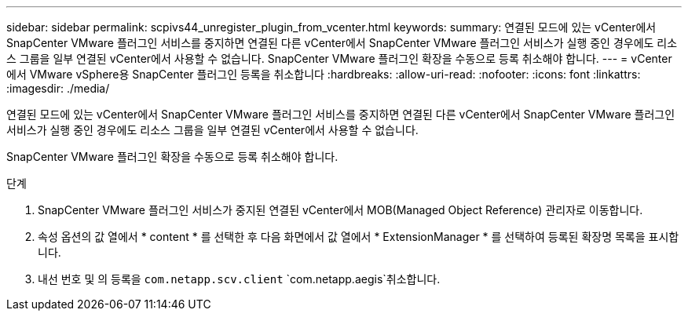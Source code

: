 ---
sidebar: sidebar 
permalink: scpivs44_unregister_plugin_from_vcenter.html 
keywords:  
summary: 연결된 모드에 있는 vCenter에서 SnapCenter VMware 플러그인 서비스를 중지하면 연결된 다른 vCenter에서 SnapCenter VMware 플러그인 서비스가 실행 중인 경우에도 리소스 그룹을 일부 연결된 vCenter에서 사용할 수 없습니다. SnapCenter VMware 플러그인 확장을 수동으로 등록 취소해야 합니다. 
---
= vCenter에서 VMware vSphere용 SnapCenter 플러그인 등록을 취소합니다
:hardbreaks:
:allow-uri-read: 
:nofooter: 
:icons: font
:linkattrs: 
:imagesdir: ./media/


[role="lead"]
연결된 모드에 있는 vCenter에서 SnapCenter VMware 플러그인 서비스를 중지하면 연결된 다른 vCenter에서 SnapCenter VMware 플러그인 서비스가 실행 중인 경우에도 리소스 그룹을 일부 연결된 vCenter에서 사용할 수 없습니다.

SnapCenter VMware 플러그인 확장을 수동으로 등록 취소해야 합니다.

.단계
. SnapCenter VMware 플러그인 서비스가 중지된 연결된 vCenter에서 MOB(Managed Object Reference) 관리자로 이동합니다.
. 속성 옵션의 값 열에서 * content * 를 선택한 후 다음 화면에서 값 열에서 * ExtensionManager * 를 선택하여 등록된 확장명 목록을 표시합니다.
. 내선 번호 및 의 등록을 `com.netapp.scv.client` `com.netapp.aegis`취소합니다.


